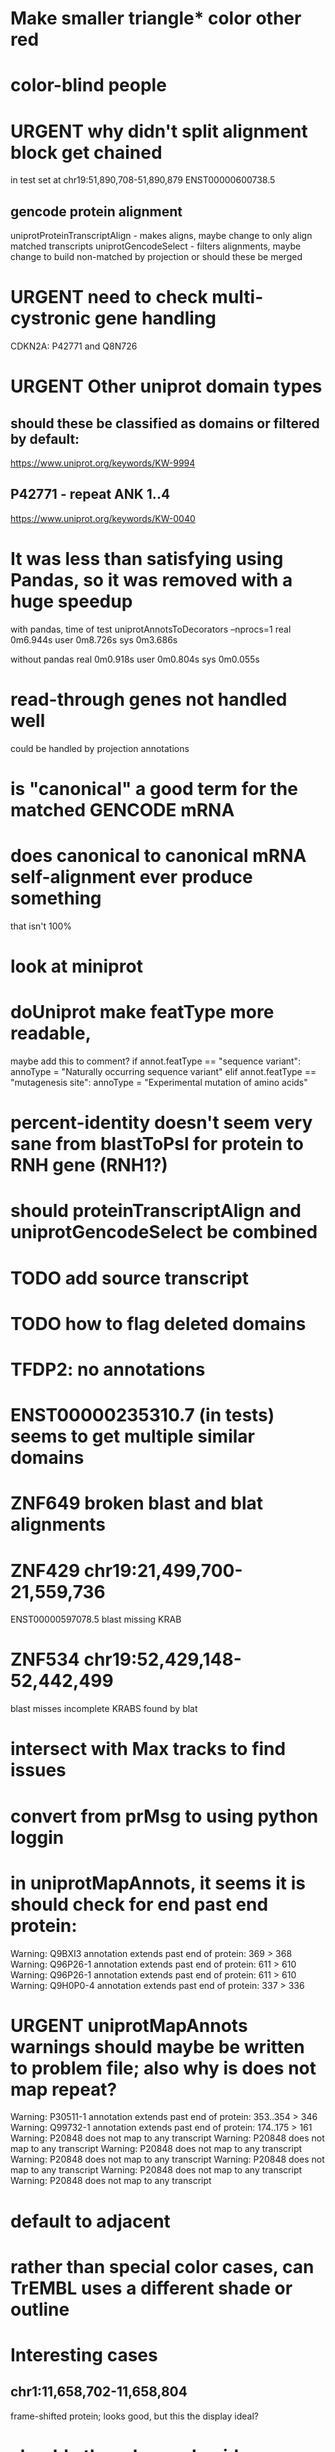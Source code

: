 #+STARTUP: nologdone
#+TODO: TODO ACTIVE IMPORTANT URGENT PAUSED | DONE CANCELED

* Make smaller triangle* color other red
* color-blind people

* URGENT why didn't split alignment block get chained
in test set at chr19:51,890,708-51,890,879 ENST00000600738.5

** gencode protein alignment
uniprotProteinTranscriptAlign - makes aligns, maybe change to only align matched transcripts
uniprotGencodeSelect - filters alignments, maybe change to build non-matched by projection
or should these be merged


* URGENT need to check multi-cystronic gene handling
CDKN2A: P42771 and Q8N726

* URGENT Other uniprot domain types
** should these be classified as domains or filtered by default:
https://www.uniprot.org/keywords/KW-9994

** P42771 - repeat ANK 1..4
https://www.uniprot.org/keywords/KW-0040



* It was less than satisfying using Pandas, so it was removed with a huge speedup
with pandas, time of test uniprotAnnotsToDecorators --nprocs=1
real	0m6.944s
user	0m8.726s
sys	0m3.686s

without pandas
real	0m0.918s
user	0m0.804s
sys	0m0.055s


* read-through genes not handled well
could be handled by projection annotations

* is "canonical" a good term for the matched GENCODE mRNA

* does canonical to canonical mRNA self-alignment ever produce something
that isn't 100%

* look at miniprot

* doUniprot make featType more readable,
maybe add this to comment?
if annot.featType == "sequence variant":
    annoType = "Naturally occurring sequence variant"
elif annot.featType == "mutagenesis site":
    annoType = "Experimental mutation of amino acids"


* percent-identity doesn't seem very sane from blastToPsl for protein to RNH gene (RNH1?)

* should proteinTranscriptAlign and uniprotGencodeSelect be combined

* TODO add source transcript
* TODO how to flag deleted domains

* TFDP2: no annotations
* ENST00000235310.7 (in tests) seems to get multiple similar domains

* ZNF649 broken blast and blat alignments

* ZNF429 chr19:21,499,700-21,559,736
ENST00000597078.5 blast missing KRAB

* ZNF534 chr19:52,429,148-52,442,499
blast misses incomplete KRABS found by blat


* intersect with Max tracks to find issues

* convert from prMsg to using python loggin

* in uniprotMapAnnots, it seems it is should check for end past end protein:

Warning: Q9BXI3 annotation extends past end of protein: 369 > 368
Warning: Q96P26-1 annotation extends past end of protein: 611 > 610
Warning: Q96P26-1 annotation extends past end of protein: 611 > 610
Warning: Q9H0P0-4 annotation extends past end of protein: 337 > 336
 
* URGENT uniprotMapAnnots warnings should maybe be written to problem file; also why is does not map repeat?
Warning: P30511-1 annotation extends past end of protein: 353..354 > 346
Warning: Q99732-1 annotation extends past end of protein: 174..175 > 161
Warning: P20848 does not map to any transcript
Warning: P20848 does not map to any transcript
Warning: P20848 does not map to any transcript
Warning: P20848 does not map to any transcript
Warning: P20848 does not map to any transcript
Warning: P20848 does not map to any transcript
Warning: P20848 does not map to any transcript

  
* default to adjacent

* rather than special color cases, can TrEMBL uses a different shade or outline

* Interesting cases
** chr1:11,658,702-11,658,804
frame-shifted protein; looks good, but this the display ideal?

* should other classes besides domains be defaulted
** BRAC2
P51587 - SwissProt
no annotations classified as "domain", but have repeat

* should be no need to pre-filter GENCODE metadata, annotations and alignments for protein coding:
they should just be ignored
see bigtest/bigtest.org

* IMPORTANT Adam F. feedback: domain ends might a bit unsure, so indicate the amount of truncation.
use orange or yellow?

* better color for other iosform okay status?
black looks weird

* look a problem report cases

* option to exclude CDS truncated cases
useful in visual QC to look for weird cases

* mark both ends of internal breakage

* issues:
** chr19:51,877,172-51,877,490 ENST00000451628.9
why is domain truncated here
also says 5' truncation, looks like 3'

